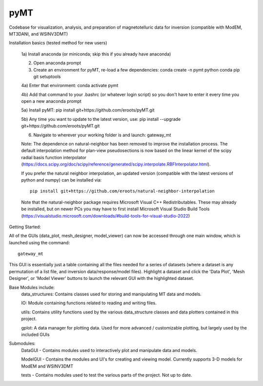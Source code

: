 pyMT
====

Codebase for visualization, analysis, and preparation of magnetotelluric data for inversion (compatible with ModEM, MT3DANI, and WSINV3DMT)

Installation basics (tested method for new users)

	1a) Install anaconda (or miniconda; skip this if you already have anaconda)

	2) Open anaconda prompt

	3) Create an environment for pyMT, re-load a few dependencies: conda create -n pymt python conda pip git setuptools

	4a) Enter that environment: conda activate pymt

	4b) Add that command to your .bashrc (or whatever login script) so you don't have to enter it every time you open a new anaconda prompt

	5a) Install pyMT: pip install git+https://github.com/eroots/pyMT.git

	5b) Any time you want to update to the latest version, use: pip install --upgrade  git+https://github.com/eroots/pyMT.git

	6) Navigate to wherever your working folder is and launch: gateway_mt

	Note: The dependence on natural-neighbor has been removed to improve the installation process. The default interpolation method for plan-view pseudosections is now based on the linear kernel of the scipy radial basis function interpolator (https://docs.scipy.org/doc/scipy/reference/generated/scipy.interpolate.RBFInterpolator.html).

	If you prefer the natural neighbor interpolation, an updated version (compatible with the latest versions of python and numpy) can be installed via::

		pip install git+https://github.com/eroots/natural-neighbor-interpolation

	Note that the natural-neighbor package requires Microsoft Visual C++ Redistributables. These may already be installed, but on newer PCs you may have to first install Microsoft Visual Studio Build Tools (https://visualstudio.microsoft.com/downloads/#build-tools-for-visual-studio-2022)

Getting Started:

All of the GUIs (data_plot, mesh_designer, model_viewer) can now be accessed through one main window, which is launched using the command::

		gateway_mt

This GUI is essentially just a table containing all the files needed for a series of datasets (where a dataset is any permutation of a list file, and inversion data/response/model files). Highlight a dataset and click the 'Data Plot', 'Mesh Designer', or 'Model Viewer' buttons to launch the relevant GUI with the highlighted dataset.


Base Modules include:
	data_structures: Contains classes used for storing and manipulating MT data and models.

	IO: Module containing functions related to reading and writing files.

	utils: Contains utility functions used by the various data_structure classes and data 
	plotters contained in this project.

	gplot: A data manager for plotting data. Used for more advanced / customizable plotting, but largely used by the included GUIs
	
Submodules:
	DataGUI - Contains modules used to interactively plot and manipulate data and models.

	ModelGUI - Contains the modules and UI's for creating and viewing model. Currently supports 3-D models for ModEM and WSINV3DMT

	tests - Contains modules used to test the various parts of the project. Not up to date.

